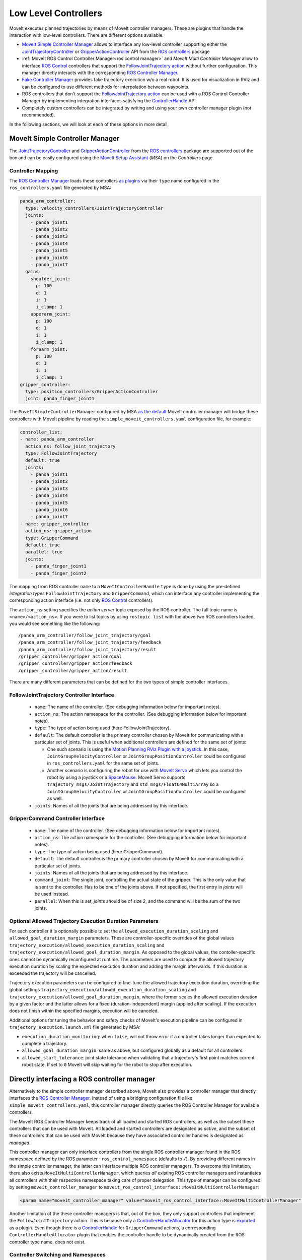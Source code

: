 Low Level Controllers
=====================
MoveIt executes planned trajectories by means of MoveIt controller managers. These are plugins that handle the interaction with low-level controllers.
There are different options available:

* `MoveIt Simple Controller Manager`_ allows to interface any low-level controller supporting either the `JointTrajectoryController <http://wiki.ros.org/joint_trajectory_controller>`_ or `GripperActionController <http://wiki.ros.org/gripper_action_controller>`_ API from the `ROS controllers <http://wiki.ros.org/ros_controllers>`_ package
* :ref:`MoveIt ROS Control Controller Manager<ros control manager>` and *MoveIt Multi Controller Manager* allow to interface `ROS Control <http://wiki.ros.org/ros_control>`_ controllers that support the `FollowJointTrajectory action <https://docs.ros.org/en/noetic/api/control_msgs/html/action/FollowJointTrajectory.html>`_ without further configuration. This manager directly interacts with the corresponding `ROS Controller Manager <http://wiki.ros.org/controller_manager>`_.
* `Fake Controller Manager`_ provides fake trajectory execution w/o a real robot. It is used for visualization in RViz and can be configured to use different methods for interpolation between waypoints.
* ROS controllers that don't support the `FollowJointTrajectory action <https://docs.ros.org/en/noetic/api/control_msgs/html/action/FollowJointTrajectory.html>`_ can be used with a ROS Control Controller Manager by implementing integration interfaces satisfying the `ControllerHandle <https://docs.ros.org/en/noetic/api/moveit_core/html/classmoveit__controller__manager_1_1MoveItControllerHandle.html>`_ API.
* Completely custom controllers can be integrated by writing and using your own controller manager plugin (not recommended).

In the following sections, we will look at each of these options in more detail.

MoveIt Simple Controller Manager
--------------------------------

The `JointTrajectoryController <http://wiki.ros.org/joint_trajectory_controller>`_ and `GripperActionController <http://wiki.ros.org/gripper_action_controller>`_ from the `ROS controllers <http://wiki.ros.org/ros_controllers>`_ package are supported out of the box and can be easily configured using the `MoveIt Setup Assistant <../setup_assistant/setup_assistant_tutorial.html>`_ (*MSA*) on the *Controllers* page.

Controller Mapping
^^^^^^^^^^^^^^^^^^

The `ROS Controller Manager <http://wiki.ros.org/controller_manager>`_ loads these controllers `as plugins <https://github.com/ros-controls/ros_controllers/blob/noetic-devel/joint_trajectory_controller/ros_control_plugins.xml>`_ via their ``type`` name configured in the ``ros_controllers.yaml`` file generated by MSA:

.. code-block:: yaml

  panda_arm_controller:
    type: velocity_controllers/JointTrajectoryController
    joints:
      - panda_joint1
      - panda_joint2
      - panda_joint3
      - panda_joint4
      - panda_joint5
      - panda_joint6
      - panda_joint7
    gains:
      shoulder_joint:
        p: 100
        d: 1
        i: 1
        i_clamp: 1
      upperarm_joint:
        p: 100
        d: 1
        i: 1
        i_clamp: 1
      forearm_joint:
        p: 100
        d: 1
        i: 1
        i_clamp: 1
  gripper_controller:
    type: position_controllers/GripperActionController
    joint: panda_finger_joint1

The ``MoveItSimpleControllerManager`` configured by MSA `as the default <https://github.com/ros-planning/moveit/blob/master/moveit_setup_assistant/templates/moveit_config_pkg_template/launch/move_group.launch#L17>`_ MoveIt controller manager will bridge these controllers with MoveIt pipeline by reading the ``simple_moveit_controllers.yaml`` configuration file, for example:

.. code-block:: yaml

  controller_list:
  - name: panda_arm_controller
    action_ns: follow_joint_trajectory
    type: FollowJointTrajectory
    default: true
    joints:
      - panda_joint1
      - panda_joint2
      - panda_joint3
      - panda_joint4
      - panda_joint5
      - panda_joint6
      - panda_joint7
  - name: gripper_controller
    action_ns: gripper_action
    type: GripperCommand
    default: true
    parallel: true
    joints:
      - panda_finger_joint1
      - panda_finger_joint2

The mapping from ROS controller ``name`` to a ``MoveItControllerHandle`` ``type`` is done by using the pre-defined *integration types* ``FollowJointTrajectory`` and ``GripperCommand``, which can interface any controller implementing the corresponding action interface (i.e. not only `ROS Control <http://wiki.ros.org/ros_control>`_ controllers).

The ``action_ns`` setting specifies the *action server* topic exposed by the ROS controller. The full topic name is ``<name>/<action_ns>``.
If you were to list topics by using ``rostopic list`` with the above two ROS controllers loaded, you would see something like the following: ::

/panda_arm_controller/follow_joint_trajectory/goal
/panda_arm_controller/follow_joint_trajectory/feedback
/panda_arm_controller/follow_joint_trajectory/result
/gripper_controller/gripper_action/goal
/gripper_controller/gripper_action/feedback
/gripper_controller/gripper_action/result

There are many different parameters that can be defined for the two types of simple controller interfaces.

FollowJointTrajectory Controller Interface
^^^^^^^^^^^^^^^^^^^^^^^^^^^^^^^^^^^^^^^^^^

 * ``name``: The name of the controller.  (See debugging information below for important notes).
 * ``action_ns``: The action namespace for the controller. (See debugging information below for important notes).
 * ``type``: The type of action being used (here FollowJointTrajectory).
 * ``default``: The default controller is the primary controller chosen by MoveIt for communicating with a particular set of joints.
   This is useful when additional controllers are defined for the same set of joints:

   * One such scenario is using the `Motion Planning RViz Plugin with a joystick <../joystick_control_teleoperation/joystick_control_teleoperation_tutorial.html?highlight=joystick>`_. In this case, ``JointGroupVelocityController`` or ``JointGroupPositionController`` could be configured in ``ros_controllers.yaml`` for the same set of joints.
   * Another scenario is configuring the robot for use with `MoveIt Servo <../realtime_servo/realtime_servo_tutorial.html>`_ which lets you control the robot by using a joystick or a `SpaceMouse <https://3dconnexion.com/us/>`_. MoveIt Servo supports ``trajectory_msgs/JointTrajectory`` and ``std_msgs/Float64MultiArray`` so a ``JointGroupVelocityController`` or ``JointGroupPositionController`` could be configured as well.

 * ``joints``: Names of all the joints that are being addressed by this interface.

GripperCommand Controller Interface
^^^^^^^^^^^^^^^^^^^^^^^^^^^^^^^^^^^

 * ``name``: The name of the controller.  (See debugging information below for important notes).
 * ``action_ns``: The action namespace for the controller. (See debugging information below for important notes).
 * ``type``: The type of action being used (here GripperCommand).
 * ``default``: The default controller is the primary controller chosen by MoveIt for communicating with a particular set of joints.
 * ``joints``: Names of all the joints that are being addressed by this interface.
 * ``command_joint``: The single joint, controlling the actual state of the gripper. This is the only value that is sent to the controller. Has to be one of the joints above. If not specified, the first entry in *joints* will be used instead.
 * ``parallel``: When this is set, *joints* should be of size 2, and the command will be the sum of the two joints.

Optional Allowed Trajectory Execution Duration Parameters
^^^^^^^^^^^^^^^^^^^^^^^^^^^^^^^^^^^^^^^^^^^^^^^^^^^^^^^^^
For each controller it is optionally possible to set the ``allowed_execution_duration_scaling`` and ``allowed_goal_duration_margin`` parameters. These are controller-specific overrides of the global values ``trajectory_execution/allowed_execution_duration_scaling`` and ``trajectory_execution/allowed_goal_duration_margin``. As opposed to the global values, the contoller-specific ones cannot be dynamically reconfigured at runtime. The parameters are used to compute the allowed trajectory execution duration by scaling the expected execution duration and adding the margin afterwards. If this duration is exceeded the trajectory will be cancelled.

Trajectory execution parameters can be configured to fine-tune the allowed trajectory execution duration, overriding the global settings ``trajectory_execution/allowed_execution_duration_scaling`` and ``trajectory_execution/allowed_goal_duration_margin``, where the former scales the allowed execution duration by a given factor and the latter allows for a fixed (duration-independent) margin (applied after scaling). If the execution does not finish within the specified margins, execution will be canceled.

Additional options for tuning the behavior and safety checks of MoveIt's execution pipeline can be configured in ``trajectory_execution.launch.xml`` file generated by MSA:

* ``execution_duration_monitoring``: when ``false``, will not throw error if a controller takes longer than expected to complete a trajectory.
* ``allowed_goal_duration_margin``: same as above, but configured globally as a default for all controllers.
* ``allowed_start_tolerance``: joint state tolerance when validating that a trajectory's first point matches current robot state. If set to ``0`` MoveIt will skip waiting for the robot to stop after execution.

.. _ros control manager:

Directly interfacing a ROS controller manager
---------------------------------------------

Alternatively to the simple controller manager described above, MoveIt also provides a controller manager that directly interfaces the `ROS Controller Manager <http://wiki.ros.org/controller_manager>`_. Instead of using a bridging configuration file like ``simple_moveit_controllers.yaml``, this controller manager directly queries the ROS Controller Manager for available controllers.

The MoveIt ROS Controller Manager keeps track of all loaded and started ROS controllers, as well as the subset these controllers that can be used with MoveIt. All loaded and started controllers are designated as *active*, and the subset of these controllers that can be used with MoveIt because they have associated controller handles is designated as *managed*.

This controller manager can only interface controllers from the single ROS controller manager found in the ROS namespace defined by the ROS parameter ``~ros_control_namespace`` (defaults to ``/``). By providing different names in the simple controller manager, the latter can interface multiple ROS controller managers.
To overcome this limitation, there also exists ``MoveItMultiControllerManager``, which queries *all* existing ROS controller managers and instantiates all controllers with their respective namespace taking care of proper delegation. This type of manager can be configured by setting ``moveit_controller_manager`` to ``moveit_ros_control_interface::MoveItMultiControllerManager``:

.. code-block:: XML

    <param name="moveit_controller_manager" value="moveit_ros_control_interface::MoveItMultiControllerManager" />

Another limitation of the these controller managers is that, out of the box, they only support controllers that implement the ``FollowJointTrajectory`` action.
This is because only a `ControllerHandleAllocator <https://github.com/ros-planning/moveit/blob/master/moveit_plugins/moveit_ros_control_interface/src/joint_trajectory_controller_plugin.cpp>`_ for this action type is `exported <https://github.com/ros-planning/moveit/blob/master/moveit_plugins/moveit_ros_control_interface/moveit_ros_control_interface_plugins.xml>`_ as a plugin. Even though there is a `ControllerHandle <https://github.com/ros-planning/moveit/blob/master/moveit_plugins/moveit_simple_controller_manager/include/moveit_simple_controller_manager/gripper_controller_handle.h>`__ for ``GripperCommand`` actions, a corresponding ``ControllerHandleAllocator`` plugin that enables the controller handle to be dynamically created from the ROS controller type name, does not exist.

Controller Switching and Namespaces
^^^^^^^^^^^^^^^^^^^^^^^^^^^^^^^^^^^

All controller names get prefixed by the namespace of their `ROS Control <http://wiki.ros.org/ros_control>`_ node. For this reason, controller names should not contain slashes.

For a particular `ROS Control <http://wiki.ros.org/ros_control>`_ node, MoveIt can decide which controllers to start or stop. MoveIt will take care of stopping controllers based on their *claimed joint resources* if a to-be-started controller needs any of those resources.

Fake Controller Manager
-----------------------

MoveIt comes with a series of fake trajectory controllers that can be used for simulations. For example, the ``demo.launch`` file generated by MSA employs fake controllers for nice visualization in RViz.

The configuration for these controllers is stored in ``fake_controllers.yaml`` also generated by MSA, for example:

.. code-block:: yaml

    controller_list:
    - name: fake_arm_controller
        type: $(arg fake_execution_type)
        joints:
        - panda_joint1
        - panda_joint2
        - panda_joint3
        - panda_joint4
        - panda_joint5
        - panda_joint6
        - panda_joint7
    - name: fake_gripper_controller
        type: $(arg fake_execution_type)
        joints:
        - panda_finger_joint1
        - panda_finger_joint2
    initial:  # Define initial robot poses per group
    - group: panda_arm
        pose: ready
    - group: panda_hand
        pose: open

The ``type`` setting specifies the *fake controller interpolation type*:

* ``interpolate``: performs smooth interpolation between trajectory waypoints - the default for visualization.
* ``via points``: jumps to the position specified by each trajectory waypoint without interpolation in between - useful for visual debugging.
* ``last point``: warps directly to the last trajectory waypoint - the fastest method for off-line benchmarking and unit tests.

ROS Controllers with Joint Trajectory Action
-----------------------------------------------------------------

*Controller handles* implemented by MoveIt bridge ROS Controllers with the MoveIt motion planning pipeline by means of an `Action Client <http://wiki.ros.org/actionlib>`_, as long as the controller starts an *Action Server* that handles one of the two types of supported action interfaces:

* The `Joint Trajectory Controller Handle <https://github.com/ros-planning/moveit/blob/master/moveit_plugins/moveit_simple_controller_manager/include/moveit_simple_controller_manager/follow_joint_trajectory_controller_handle.h>`_ can be used for controllers that support `Follow Joint Trajectory Action <https://docs.ros.org/en/noetic/api/control_msgs/html/action/FollowJointTrajectory.html>`_.
* The `Gripper Controller Handle <https://github.com/ros-planning/moveit/blob/master/moveit_plugins/moveit_simple_controller_manager/include/moveit_simple_controller_manager/gripper_controller_handle.h>`_ can be used for controllers that support `Gripper Command Action <https://docs.ros.org/en/jade/api/control_msgs/html/action/GripperCommand.html>`_.

The *MoveIt ROS Control Controller Manager* will regard any controllers loaded by ROS Controller Manager as *managed* if it finds a plugin registration that links the ``type`` of the ROS controller with a MoveIt Controller Handle Allocator. If no such registration is found, the controller is regarded as *unmanaged* (merely *active*) and cannot be used to receive trajectory commands from MoveIt.

For example, see the stock Joint Trajectory Controller `plugin registration <https://github.com/ros-planning/moveit/blob/master/moveit_plugins/moveit_ros_control_interface/moveit_ros_control_interface_plugins.xml>`_, which links several flavors of this controller exported from ``ros_controllers`` package with the corresponding MoveIt Controller Handle that supports `Follow Joint Trajectory Action <https://docs.ros.org/en/noetic/api/control_msgs/html/action/FollowJointTrajectory.html>`_ via an exported MoveIt *Controller Handle Allocator* plugin.

The same pattern can be followed to link any other ROS controller that exposes a `Follow Joint Trajectory Action <https://docs.ros.org/en/noetic/api/control_msgs/html/action/FollowJointTrajectory.html>`_ server with an existing MoveIt *Controller Handle* so that it can receive trajectory commands.

First, create a plugin description file:

.. code-block:: XML

    <library path="libmoveit_ros_control_interface_trajectory_plugin">
        <class
            name="controller_package_name/controller_type_name"
            type="moveit_ros_control_interface::JointTrajectoryControllerAllocator"
            base_class_type="moveit_ros_control_interface::ControllerHandleAllocator"
        >
            <description>
                Controller description
            </description>
        </class>
    </library>


Replace ``controller_package_name/controller_type_name`` and ``Controller description`` with values appropriate for your project.

Reference the plugin description in your package.xml's ``export`` section:

.. code-block:: XML

    <export>
        <moveit_ros_control_interface plugin="${prefix}/controller_moveit_plugin.xml"/>
    </export>

After building the package, any controllers in ``ros_controllers.yaml`` that reference ``controller_package_name/controller_type_name`` will become available for use with MoveIt.

The *MoveIt ROS Control Controller Manager* can be configured by changing the ``moveit_controller_manager`` setting to ``ros_control``. The MoveIt configuration package auto-generated by MSA includes the `demo_gazebo.launch <https://github.com/ros-planning/moveit/blob/master/moveit_setup_assistant/templates/moveit_config_pkg_template/launch/demo_gazebo.launch#L19>`_ file that already configures this manager type in addition to launching `Gazebo <https://classic.gazebosim.org/tutorials?tut=ros_control&cat=connect_ros>`_ simulation and visualizing the robot state in `RViz <https://moveit.picknik.ai/main/doc/tutorials/quickstart_in_rviz/quickstart_in_rviz_tutorial.html>`_.

To test ROS controller integration with *MoveIt ROS Control Controller Manager*, launch the package generated by MSA by using the ``demo_gazebo.launch`` file. This will load your robot description, start the motion planning pipeline hosted in ``move_group`` node, and enable you to use the `Motion Planning Plugin <../quickstart_in_rviz/quickstart_in_rviz_tutorial.html>`_ in RViz to send goals to MoveIt, simulating the effect your ROS controllers will have on the real robot in Gazebo.

.. note::
  Since the ``GripperActionController`` is not supported by MoveIt ROS Control Controller Manager, it can be replaced in the above example by a flavor of ``JointTrajectoryController`` supported by your hardware, for example:

.. code-block:: yaml

  gripper_controller:
    type: position_controllers/JointTrajectoryController
    joints:
      - gripper
    gains:
      gripper:
        p: 100
        d: 1
        i: 1
        i_clamp: 1

ROS Controllers with another interface
--------------------------------------

What if you need to use a ROS controller that does not support `Follow Joint Trajectory Action <https://docs.ros.org/en/noetic/api/control_msgs/html/action/FollowJointTrajectory.html>`_ with *MoveIt ROS Control Controller Manager*? Some examples from `ROS controllers <http://wiki.ros.org/ros_controllers>`_ package include:

* `Gripper Action Controller <https://github.com/ros-controls/ros_controllers/blob/noetic-devel/gripper_action_controller/ros_control_plugins.xml>`_ discussed earlier
* `Joint Position and Joint Group Position <https://github.com/ros-controls/ros_controllers/blob/noetic-devel/position_controllers/position_controllers_plugins.xml>`_ Controllers
* `Joint Position, Joint Velocity, and Joint Group Velocity <https://github.com/ros-controls/ros_controllers/blob/noetic-devel/velocity_controllers/velocity_controllers_plugins.xml>`_ Controllers
* `Joint Position, Joint Velocity, Joint Effort, Joint Group Effort, and Joint Group Position <https://github.com/ros-controls/ros_controllers/blob/noetic-devel/effort_controllers/effort_controllers_plugins.xml>`_ Controllers

In this case, a *Controller Handle* and a *Controller Handle Allocator* may need to be implemented. The allocator will also need to be exported by your package as a plugin.

The following package dependencies are required for implementing controller handles and allocators:

* ``moveit_ros_control_interface`` - Provides base classes for controller handles and allocators.
* ``pluginlib`` - Provides macros for exporting a class as a plugin, only needed to export the controller handle allocator.

The ``actionlib`` package may also be needed for communicating with the ROS controller via an *Action Client* if it exposes an *Action Server*.

The following headers declare the relevant classes and macros:

* ``#include <moveit_ros_control_interface/ControllerHandle.h>``

  * declares ``moveit_controller_manager::MoveItControllerHandle`` class
  * declares ``moveit_ros_control_interface::ControllerHandleAllocator`` class

* ``#include <pluginlib/class_list_macros.h>``

  * declares ``PLUGINLIB_EXPORT_CLASS`` macro for exporting plugins

Two example *controller handle* implementations are included with MoveIt:

* `follow_joint_trajectory_controller_handle.h <https://github.com/ros-planning/moveit/blob/master/moveit_plugins/moveit_simple_controller_manager/include/moveit_simple_controller_manager/follow_joint_trajectory_controller_handle.h>`_

  * See implementation in `follow_joint_trajectory_controller_handle.cpp <https://github.com/ros-planning/moveit/blob/master/moveit_plugins/moveit_simple_controller_manager/src/follow_joint_trajectory_controller_handle.cpp>`_

* `gripper_controller_handle.h <https://github.com/ros-planning/moveit/blob/master/moveit_plugins/moveit_simple_controller_manager/include/moveit_simple_controller_manager/gripper_controller_handle.h>`_

  * Implemented inline in the same header file

As you can see, writing a `controller handle <https://github.com/ros-planning/moveit/blob/master/moveit_core/controller_manager/include/moveit/controller_manager/controller_manager.h#L104>`__ comes down to implementing:

* ``sendTrajectory`` method that translates `moveit_msgs::RobotTrajectory <http://docs.ros.org/en/noetic/api/moveit_msgs/html/msg/RobotTrajectory.html>`_ to a format the controller can understand
* ``cancelExecution`` method to tell the controller to stop any active trajectories
* ``waitForExecution`` method that will block the calling thread until the controller finishes or the ``timeout`` is reached
* ``getLastExecutionStatus`` method that returns the status of the last requested trajectory.

One example *controller handle allocator* plugin implementation is included with MoveIt:

* `joint_trajectory_controller_plugin.cpp <https://github.com/ros-planning/moveit/blob/master/moveit_plugins/moveit_ros_control_interface/src/joint_trajectory_controller_plugin.cpp>`_

The only job of a controller handle allocator is to create a new instance of the controller handle. The following example implements an allocator for a custom controller handle of type ``example::controller_handle_example``:

.. code-block:: c++

  // declares example::controller_handle_example class
  #include "controller_handle_example.h"
  #include <moveit_ros_control_interface/ControllerHandle.h>
  #include <pluginlib/class_list_macros.h>

  namespace example
  {
  class controller_handle_allocator_example : public moveit_ros_control_interface::ControllerHandleAllocator
  {
  public:
    moveit_controller_manager::MoveItControllerHandlePtr alloc(const std::string& name,
                                                               const std::vector<std::string>& resources) override
    {
      return std::make_shared<controller_handle_example>(name);
    }
  };
  }  // namespace example

  PLUGINLIB_EXPORT_CLASS(example::controller_handle_allocator_example,
                         moveit_ros_control_interface::ControllerHandleAllocator);


This example controller handle allocator can be exported by creating a plugin definition file which is then referenced in the ``exports`` section of ``package.xml``:

.. code-block:: XML

    <library path="libtrajectory_controller_example">
        <class
            name="example/trajectory_controller_example"
            type="example::controller_handle_allocator_example"
            base_class_type="moveit_ros_control_interface::ControllerHandleAllocator"
        >
            <description>
                Example Controller Handle Allocator for MoveIt!
            </description>
        </class>
    </library>

This plugin definition links the name of a controller you are integrating with MoveIt (specified by the ``name`` attribute) with the type of the allocator you implemented (specified by the ``type`` attribute), such as the one in the example above.

The ``base_class_type`` must be set to ``moveit_ros_control_interface::ControllerHandleAllocator`` to make the allocator discoverable by MoveIt.

The plugin definition can then be referenced in the package manifest:

.. code-block:: XML

    <export>
        <!-- other exports... -->
        <moveit_ros_control_interface plugin="${prefix}/controller_handle_allocator_plugin.xml"/>
    </export>

The translation between `moveit_msgs::RobotTrajectory <http://docs.ros.org/en/noetic/api/moveit_msgs/html/msg/RobotTrajectory.html>`_ message and the type of command supported by the controller would be done by implementing a controller handle, for example:

.. code-block:: c++

  #include <actionlib/client/simple_action_client.h>
  #include <control_msgs/FollowJointTrajectoryAction.h>
  #include <memory>
  #include <moveit_ros_control_interface/ControllerHandle.h>

  namespace example
  {
  class controller_handle_example : public moveit_controller_manager::MoveItControllerHandle
  {
  private:
    // Idle or done executing trajectory
    bool done_;

    // Connects to Action Server exposed by the controller
    std::shared_ptr<actionlib::SimpleActionClient<control_msgs::FollowJointTrajectoryAction>> actionClient_;

  public:
    controller_handle_example(const std::string& name)
    {
      std::string actionName = name + "/follow_joint_trajectory";

      actionClient_ =
          std::make_shared<actionlib::SimpleActionClient<control_msgs::FollowJointTrajectoryAction>>(actionName, true);

      // Timeout can be loaded from settings
      actionClient_->waitForServer(ros::Duration(20.0));

      if (!actionClient_->isServerConnected())
      {
        // Report connection error
        actionClient_.reset();
      }
    }

  public:
    // MoveIt calls this method when it wants to send a trajectory goal to execute
    bool sendTrajectory(const moveit_msgs::RobotTrajectory& trajectory) override
    {
      if (!actionClient_)
      {
        // Report connection error
        return false;
      }

      control_msgs::FollowJointTrajectoryGoal goal;
      goal.trajectory = trajectory.joint_trajectory;

      actionClient_->sendGoal(
          goal,
          [this](const auto& state, const auto& result) {
            // Complete trajectory callback
            done_ = true;
          },
          [this] {
            // Begin trajectory callback
          },
          [this](const auto& feedback) {
            // Trajectory state callback
          });

      done_ = false;

      return true;
    }

    // MoveIt calls this method when it wants a blocking call until done
    bool waitForExecution(const ros::Duration& timeout = ros::Duration(0)) override
    {
      if (actionClient_ && !done_)
        return actionClient_->waitForResult(ros::Duration(5.0));

      return true;
    }

    // MoveIt calls this method to get status updates
    moveit_controller_manager::ExecutionStatus getLastExecutionStatus() override
    {
      // Report last status here
      return moveit_controller_manager::ExecutionStatus::SUCCEEDED;
    }

    // MoveIt calls this method to abort trajectory goal execution
    bool cancelExecution() override
    {
      if (!actionClient_)
        return false;

      actionClient_->cancelGoal();
      done_ = true;

      return true;
    }
  };
  }  // namespace example

Once implemented, the controller handle does not need to be exported, since it's returned by the controller handle allocator, which is exported.

Remapping ``/joint_states`` topic
---------------------------------
MoveIt requires joint states to be published on the ``/joint_states`` topic to internally maintain the robot's state.
If the joint states are published on another topic specific to your project, such as ``/robot/joint_states``, add a ``remap`` to the ``move_group`` node in ``move_group.launch`` file generated by MSA:

.. code-block:: XML

    <!-- Start the actual move_group node/action server -->
    <node name="move_group" launch-prefix="$(arg launch_prefix)" pkg="moveit_ros_move_group" type="move_group" respawn="false" output="screen" args="$(arg command_args)">
        <remap
            from="joint_states"
            to="robot/joint_states"
        />
        <!-- Other settings -->
    </node>
